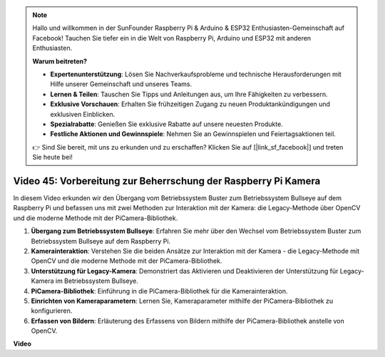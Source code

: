 .. note::

    Hallo und willkommen in der SunFounder Raspberry Pi & Arduino & ESP32 Enthusiasten-Gemeinschaft auf Facebook! Tauchen Sie tiefer ein in die Welt von Raspberry Pi, Arduino und ESP32 mit anderen Enthusiasten.

    **Warum beitreten?**

    - **Expertenunterstützung**: Lösen Sie Nachverkaufsprobleme und technische Herausforderungen mit Hilfe unserer Gemeinschaft und unseres Teams.
    - **Lernen & Teilen**: Tauschen Sie Tipps und Anleitungen aus, um Ihre Fähigkeiten zu verbessern.
    - **Exklusive Vorschauen**: Erhalten Sie frühzeitigen Zugang zu neuen Produktankündigungen und exklusiven Einblicken.
    - **Spezialrabatte**: Genießen Sie exklusive Rabatte auf unsere neuesten Produkte.
    - **Festliche Aktionen und Gewinnspiele**: Nehmen Sie an Gewinnspielen und Feiertagsaktionen teil.

    👉 Sind Sie bereit, mit uns zu erkunden und zu erschaffen? Klicken Sie auf [|link_sf_facebook|] und treten Sie heute bei!

Video 45: Vorbereitung zur Beherrschung der Raspberry Pi Kamera
=======================================================================================

In diesem Video erkunden wir den Übergang vom Betriebssystem Buster zum Betriebssystem Bullseye auf dem Raspberry Pi und befassen uns mit zwei Methoden zur Interaktion mit der Kamera: 
die Legacy-Methode über OpenCV und die moderne Methode mit der PiCamera-Bibliothek.

1. **Übergang zum Betriebssystem Bullseye**: Erfahren Sie mehr über den Wechsel vom Betriebssystem Buster zum Betriebssystem Bullseye auf dem Raspberry Pi.
2. **Kamerainteraktion**: Verstehen Sie die beiden Ansätze zur Interaktion mit der Kamera - die Legacy-Methode mit OpenCV und die moderne Methode mit der PiCamera-Bibliothek.
3. **Unterstützung für Legacy-Kamera**: Demonstriert das Aktivieren und Deaktivieren der Unterstützung für Legacy-Kamera im Betriebssystem Bullseye.
4. **PiCamera-Bibliothek**: Einführung in die PiCamera-Bibliothek für die Kamerainteraktion.
5. **Einrichten von Kameraparametern**: Lernen Sie, Kameraparameter mithilfe der PiCamera-Bibliothek zu konfigurieren.
6. **Erfassen von Bildern**: Erläuterung des Erfassens von Bildern mithilfe der PiCamera-Bibliothek anstelle von OpenCV.

**Video**

.. raw:: html

    <iframe width="700" height="500" src="https://www.youtube.com/embed/W_5ZVUmZucA?si=msKAUsRnnhrFlQad" title="YouTube video player" frameborder="0" allow="accelerometer; autoplay; clipboard-write; encrypted-media; gyroscope; picture-in-picture; web-share" allowfullscreen></iframe>

